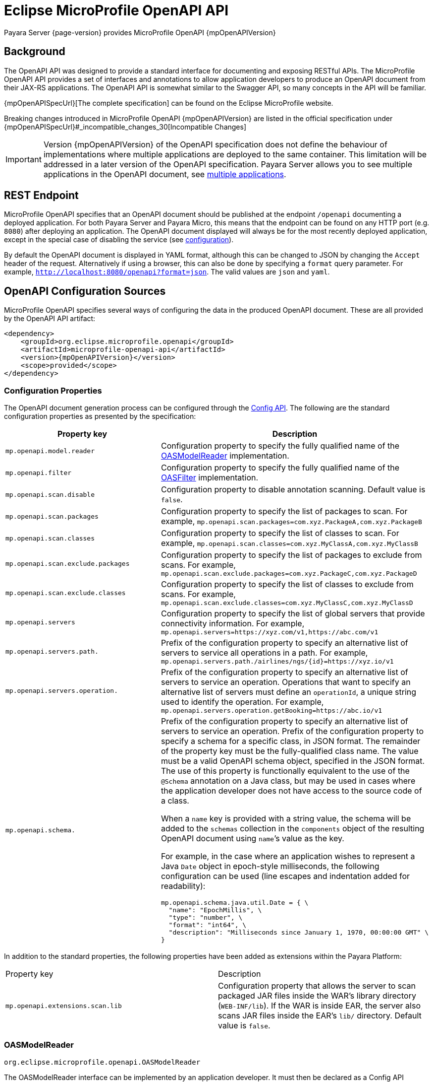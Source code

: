= Eclipse MicroProfile OpenAPI API

Payara Server {page-version} provides MicroProfile OpenAPI {mpOpenAPIVersion}

[[background]]
== Background

The OpenAPI API was designed to provide a standard interface for documenting and exposing RESTful APIs. The MicroProfile OpenAPI API provides a set of interfaces and annotations to allow application developers to produce an OpenAPI document from their JAX-RS applications. The OpenAPI API is somewhat similar to the Swagger API, so many concepts in the API will be familiar.

{mpOpenAPISpecUrl}[The complete specification] can be found on the Eclipse MicroProfile website.

Breaking changes introduced in MicroProfile OpenAPI {mpOpenAPIVersion} are listed in the official specification under {mpOpenAPISpecUrl}#_incompatible_changes_30[Incompatible Changes]

IMPORTANT: Version {mpOpenAPIVersion} of the OpenAPI specification does not define the behaviour of implementations where multiple applications are deployed to the same container. This limitation will be addressed in a later version of the OpenAPI specification. Payara Server allows you to see multiple applications in the OpenAPI document, see <<deployed-endpoints, multiple applications>>.

[[endpoint]]
== REST Endpoint

MicroProfile OpenAPI specifies that an OpenAPI document should be published at the endpoint `/openapi` documenting a deployed application. For both Payara Server and Payara Micro, this means that the endpoint can be found on any HTTP port (e.g. `8080`) after deploying an application. The OpenAPI document displayed will always be for the most recently deployed application, except in the special case of disabling the service (see <<configuration-note, configuration>>).

By default the OpenAPI document is displayed in YAML format, although this can be changed to JSON by changing the `Accept` header of the request. Alternatively if using a browser, this can also be done by specifying a `format` query parameter. For example, `http://localhost:8080/openapi?format=json`. The valid values are `json` and `yaml`.

[[sources]]
== OpenAPI Configuration Sources

MicroProfile OpenAPI specifies several ways of configuring the data in the produced OpenAPI document. These are all provided by the OpenAPI API artifact:

[source, xml, subs=attributes+]
----
<dependency>
    <groupId>org.eclipse.microprofile.openapi</groupId>
    <artifactId>microprofile-openapi-api</artifactId>
    <version>{mpOpenAPIVersion}</version>
    <scope>provided</scope>
</dependency>
----

[[sources-config]]
=== Configuration Properties

The OpenAPI document generation process can be configured through the xref:Technical Documentation/MicroProfile/Config/Overview.adoc[Config API]. The following are the standard configuration properties as presented by the specification:

|===
| Property key | Description

| `mp.openapi.model.reader` | Configuration property to specify the fully qualified name of the <<sources-model-reader, OASModelReader>> implementation.
| `mp.openapi.filter` | Configuration property to specify the fully qualified name of the <<sources-filter, OASFilter>> implementation.
| `mp.openapi.scan.disable`  |  Configuration property to disable annotation scanning. Default value is `false`.
| `mp.openapi.scan.packages`  |  Configuration property to specify the list of packages to scan. For example,
`mp.openapi.scan.packages=com.xyz.PackageA,com.xyz.PackageB`
| `mp.openapi.scan.classes`  |  Configuration property to specify the list of classes to scan. For example,
`mp.openapi.scan.classes=com.xyz.MyClassA,com.xyz.MyClassB`
| `mp.openapi.scan.exclude.packages`  |  Configuration property to specify the list of packages to exclude from scans. For example,
`mp.openapi.scan.exclude.packages=com.xyz.PackageC,com.xyz.PackageD`
| `mp.openapi.scan.exclude.classes`  |  Configuration property to specify the list of classes to exclude from scans. For example,
`mp.openapi.scan.exclude.classes=com.xyz.MyClassC,com.xyz.MyClassD`
| `mp.openapi.servers`  |  Configuration property to specify the list of global servers that provide connectivity information. For example,
`mp.openapi.servers=https://xyz.com/v1,https://abc.com/v1`
| `mp.openapi.servers.path.`   |  Prefix of the configuration property to specify an alternative list of servers to service all operations in a path. For example,
`mp.openapi.servers.path./airlines/ngs/{id}=https://xyz.io/v1`
| `mp.openapi.servers.operation.` | Prefix of the configuration property to specify an alternative list of servers to service an operation.
Operations that want to specify an alternative list of servers must define an `operationId`, a unique string used to identify the operation. For example,
`mp.openapi.servers.operation.getBooking=https://abc.io/v1`
| `mp.openapi.schema.` a| Prefix of the configuration property to specify an alternative list of servers to service an operation.
Prefix of the configuration property to specify a schema for a specific class, in JSON format. The remainder of the property key must be the fully-qualified class name. The value must be a valid OpenAPI schema object, specified in the JSON format. The use of this property is functionally equivalent to the use of the `@Schema` annotation on a Java class, but may be used in cases where the application developer does not have access to the source code of a class.

When a `name` key is provided with a string value, the schema will be added to the `schemas` collection in the `components` object of the resulting OpenAPI document using ``name```'s value as the key.

For example, in the case where an application wishes to represent a Java `Date` object in epoch-style milliseconds, the following configuration can be used (line escapes and indentation added for readability):

[source, json]
----
mp.openapi.schema.java.util.Date = { \
  "name": "EpochMillis", \
  "type": "number", \
  "format": "int64", \
  "description": "Milliseconds since January 1, 1970, 00:00:00 GMT" \
}
----
|===

In addition to the standard properties, the following properties have been added as extensions within the Payara Platform:

|===
| Property key | Description
| `mp.openapi.extensions.scan.lib`  |  Configuration property that allows the server to scan packaged JAR files inside the WAR's library directory (`WEB-INF/lib`). If the WAR is inside EAR, the server also scans JAR files inside the EAR's `lib/` directory. Default value is `false`.
|===

[[sources-model-reader]]
=== OASModelReader

`org.eclipse.microprofile.openapi.OASModelReader`

The OASModelReader interface can be implemented by an application developer. It must then be declared as a Config API variable in the form:

----
mp.openapi.model.reader=fish.payara.examples.OASModelReaderImpl
----

This class will be called at the beginning of the OpenAPI document generation, and will create the initial OpenAPI document.

[[sources-filter]]
=== OASFilter

`org.eclipse.microprofile.openapi.OASFilter`

The OASFilter interface can be implemented by an application developer. It must then be declared as a Config API variable in the form:

----
mp.openapi.filter=fish.payara.examples.OASFilterImpl
----

Each method in the implementation will be called on every appropriate element in the OpenAPI model. For example, the method `filterPathItem(PathItem pathItem)` will be called for every `PathItem` in the document.
This class is called last, before the document is published.

[[sources-static-document]]
=== Static Document

The MicroProfile OpenAPI supports using a static OpenAPI document to build from. This static file can be placed in either `META-INF` directory in a WAR file. Most often, this means putting the file in `src/main/resources/META-INF`.

The following file names are allowed for this file. The file given must also be in the specified format.

|===
| File Format | Allowed File Names
| `yaml` | `openapi.yaml` `openapi.yml`
| `json` | `openapi.json`
|===

[[sources-annotations]]
=== Annotations

The MicroProfile OpenAPI API provides many annotations to use to augment the OpenAPI document. These are detailed in the https://download.eclipse.org/microprofile/microprofile-open-api-{mpOpenAPIVersion}/microprofile-openapi-spec-{mpOpenAPIVersion}.html#_annotations[OpenAPI Specification]. These annotations are applied before the OASFilter.

[[sources-annotation-example]]
==== Example

The following code could be used to give the corresponding operation an ID of "hello world".

[source, java]
----
import org.eclipse.microprofile.openapi.annotations.Operation;
...
    @GET
    @Operation(operationId = "hello world")
    public String helloWorld() {
        return "Hello World!";
    }
----

Here's an example of how the OpenAPI document of a sample application would look like::
[source, yml]
----
openapi: 3.0.0
info:
  title: A Test Application
  version: "1.0"
servers:
- url: http://localhost:8080/openapi-example-1.0
  description: Default Server.
- url: https://localhost:8181/openapi-example-1.0
  description: Default Server.
paths:
  /api/hello:
    get:
      operationId: hello-world
      responses:
        default:
          content:
            text/plain:
              schema:
                type: string
          description: Default Response.
      deprecated: false
endpoints:
  /openapi-example-1.0:
  - /api/hello
components: {}
----

[[deployed-endpoints]]
==== Deployed Endpoints

When more than one application is deployed, a merge is done in the OpenAPI document. The resulting document will contain all application and path definitions present. To improve the its readability, an `endpoints` attribute which lists all deployed endpoints grouped by their application context roots has been added to the document.

NOTE: The `endpoints` attribute is an proprietary Payara Platform extension and it's not portable.

The following example shows an OpenAPI document generated when 2 different applications are deployed::
[source, yml]
----
openapi: 3.0.0
info:
  title: Deployed Resources
  version: 1.0.0
servers:
- url: http://localhost:8080/ClusteredSingleton
  description: Default Server.
- url: https://localhost:8181/ClusteredSingleton
  description: Default Server.
- url: http://localhost:8080/SimpleWAR
  description: Default Server.
- url: https://localhost:8181/SimpleWAR
  description: Default Server.
paths:
  /resources/javaee8:
    get:
      operationId: ping
      responses:
        default:
          content:
            '*/*':
              schema:
                type: object
          description: Default Response.
  /resources/randomNumberGen:
    get:
      operationId: randomNumberGen
      responses:
        default:
          content:
            '*/*':
              schema:
                type: integer
          description: Default Response.
  /rest/request:
    get:
      operationId: getXml
      responses:
        default:
          content:
            text/plain:
              schema:
                type: string
          description: Default Response.
    put:
      operationId: putXml
      requestBody:
        content:
          application/xml:
            schema:
              type: string
      responses:
        default:
          content:
            '*/*':
              schema:
                type: object
          description: Default Response.
endpoints:
  /ClusteredSingleton:
  - /resources/javaee8
  - /resources/randomNumberGen
  /SimpleWAR:
  - /rest/request
components: {}
----

[[openApi-configuration]]
== OpenAPI Configuration

OpenAPI can be configured by using Admin Console or Asadmin commands. 

[[using-the-admin-console]]
=== Using the Admin Console

To configure the OpenAPI in the Admin Console, go to Configuration → [instance-configuration (like server-config)] → MicroProfile → OpenAPI:

image:microprofile/openapi.png[Set OpenAPI Configuration]

[[using-asadmin-commands]]
=== Using Asadmin Commands

[[set-openapi-configuration]]
==== `set-openapi-configuration`

*Usage*::
----
asadmin> set-openapi-configuration
        [--enabled=true|false]
        [--corsheaders=true|false]
        [--securityenabled=true|false]
        [--roles=<role-list>] 
        [--endpoint=<context-root[default:openapi]>] 
        [--target=<target[default:server]>]
        [--virtualservers=<virtualserver-list>]
----
*Aim*::
Enables or disables the OpenAPI service.

[[configuration-note]]
NOTE: When the OpenAPI service is disabled, the `/openapi` endpoint will always return a `403` error and any applications deployed during this period will *not* have an OpenAPI document built. Enabling the service again will not cause a documents to be built for any currently deployed applications.

===== Command Options

[cols="1,1,10,1,1", options="header"]
|===
|Option
|Type
|Description
|Default
|Mandatory

|`enabled`
|Boolean
|Whether the service should be enabled/disabled.
|true
|No

|`corsheaders`
|Boolean
|Whether or not CORS headers (e.g. `Access-Control-Allow-Origin=*`) should be added to OpenAPI endpoint responses.
|false
|No

|`securityenabled`
|Boolean
|Whether or not secure access to the OpenAPI endpoint is enabled.
|false
|No

|`roles`
|String
|If defined, the endpoint will be assigned to a list of the role specified as a comma-separated.
|`microprofile`
|No

|`endpoint`
|String
|The context root used to expose the OpenAPI endpoint.
|`openapi`
|No

|`target`
|String
|The target Payara config to apply the change to.
|server-config
|No

|`virtualservers`
|String
|If defined, the `/openapi` endpoint will be assigned to the list of virtual servers specified as a comma-separated list of names. Otherwise, the endpoint will be assigned to all virtual servers available.
|-
|No
|===

[[get-openapi-configuration]]
==== `get-openapi-configuration`

*Usage*::
----
asadmin> get-openapi-configuration
    [--target=<target>]
----
*Aim*::
Gets the status of the OpenAPI service.

===== Command Options

[cols="1,1,10,1,1", options="header"]
|===
|Option
|Type
|Description
|Default
|Mandatory

|`target`
|String
|The target Payara config to apply the change to.
|server-config
|false
|===

[[security-configuration]]
=== Security Configuration
By default, the OpenAPI endpoint binds to the root context application which is the `__default-web-module` (also known as `docroot`) system application and the `__default-web-module` application, which is secured under the default realm (`file`) of the server. 

If a user application is deployed in the empty context-root, then the security configuration of this application will be shared by the OpenAPI endpoint, so exert extreme caution when making these changes.
